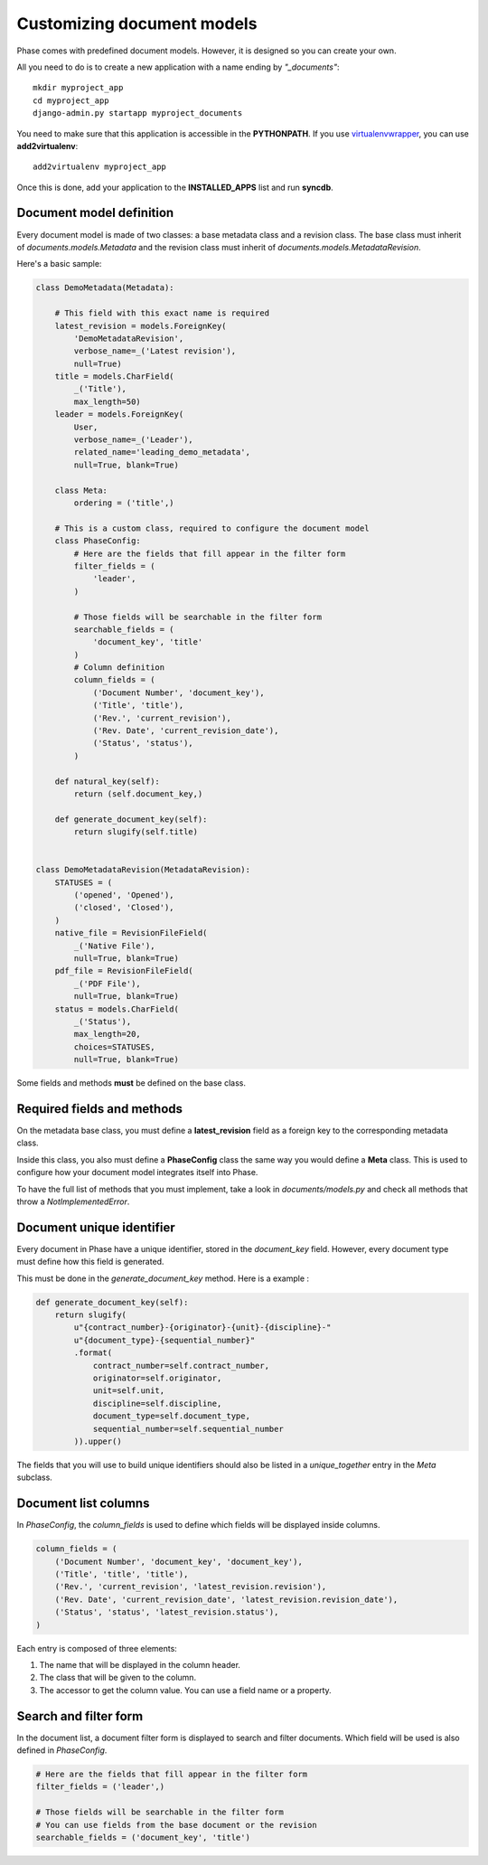 Customizing document models
===========================

Phase comes with predefined document models. However, it is designed so you can create your own.



All you need to do is to create a new application with a name ending by *"_documents"*::

    mkdir myproject_app
    cd myproject_app
    django-admin.py startapp myproject_documents

You need to make sure that this application is accessible in the **PYTHONPATH**. If you use `virtualenvwrapper`_, you can use **add2virtualenv**::

    add2virtualenv myproject_app

Once this is done, add your application to the **INSTALLED_APPS** list and run **syncdb**.

Document model definition
-------------------------

Every document model is made of two classes: a base metadata class and a revision class. The base class must inherit of *documents.models.Metadata* and the revision class must inherit of *documents.models.MetadataRevision*.

Here's a basic sample:

.. code:: python


    class DemoMetadata(Metadata):

        # This field with this exact name is required
        latest_revision = models.ForeignKey(
            'DemoMetadataRevision',
            verbose_name=_('Latest revision'),
            null=True)
        title = models.CharField(
            _('Title'),
            max_length=50)
        leader = models.ForeignKey(
            User,
            verbose_name=_('Leader'),
            related_name='leading_demo_metadata',
            null=True, blank=True)

        class Meta:
            ordering = ('title',)

        # This is a custom class, required to configure the document model
        class PhaseConfig:
            # Here are the fields that fill appear in the filter form
            filter_fields = (
                'leader',
            )

            # Those fields will be searchable in the filter form
            searchable_fields = (
                'document_key', 'title'
            )
            # Column definition
            column_fields = (
                ('Document Number', 'document_key'),
                ('Title', 'title'),
                ('Rev.', 'current_revision'),
                ('Rev. Date', 'current_revision_date'),
                ('Status', 'status'),
            )

        def natural_key(self):
            return (self.document_key,)

        def generate_document_key(self):
            return slugify(self.title)


    class DemoMetadataRevision(MetadataRevision):
        STATUSES = (
            ('opened', 'Opened'),
            ('closed', 'Closed'),
        )
        native_file = RevisionFileField(
            _('Native File'),
            null=True, blank=True)
        pdf_file = RevisionFileField(
            _('PDF File'),
            null=True, blank=True)
        status = models.CharField(
            _('Status'),
            max_length=20,
            choices=STATUSES,
            null=True, blank=True)


Some fields and methods **must** be defined on the base class.

Required fields and methods
---------------------------

On the metadata base class, you must define a **latest_revision** field as a foreign key to the corresponding metadata class.

Inside this class, you also must define a **PhaseConfig** class the same way you would define a **Meta** class. This is used to configure how your document model integrates itself into Phase.

To have the full list of methods that you must implement, take a look in *documents/models.py* and check all methods that throw a *NotImplementedError*.

Document unique identifier
--------------------------

Every document in Phase have a unique identifier, stored in the *document_key* field. However, every document type must define how this field is generated.

This must be done in the *generate_document_key* method. Here is a example :

.. code:: python

    def generate_document_key(self):
        return slugify(
            u"{contract_number}-{originator}-{unit}-{discipline}-"
            u"{document_type}-{sequential_number}"
            .format(
                contract_number=self.contract_number,
                originator=self.originator,
                unit=self.unit,
                discipline=self.discipline,
                document_type=self.document_type,
                sequential_number=self.sequential_number
            )).upper()

The fields that you will use to build unique identifiers should also be listed in a *unique_together* entry in the *Meta* subclass.

Document list columns
---------------------

In *PhaseConfig*, the *column_fields* is used to define which fields will be displayed inside columns.

.. code:: python

    column_fields = (
        ('Document Number', 'document_key', 'document_key'),
        ('Title', 'title', 'title'),
        ('Rev.', 'current_revision', 'latest_revision.revision'),
        ('Rev. Date', 'current_revision_date', 'latest_revision.revision_date'),
        ('Status', 'status', 'latest_revision.status'),
    )

Each entry is composed of three elements:

#. The name that will be displayed in the column header.
#. The class that will be given to the column.
#. The accessor to get the column value. You can use a field name or a property.

Search and filter form
----------------------

In the document list, a document filter form is displayed to search and filter documents. Which field will be used is also defined in *PhaseConfig*.

.. code:: python

    # Here are the fields that fill appear in the filter form
    filter_fields = ('leader',)

    # Those fields will be searchable in the filter form
    # You can use fields from the base document or the revision
    searchable_fields = ('document_key', 'title')


.. _virtualenvwrapper: http://virtualenvwrapper.readthedocs.org/
